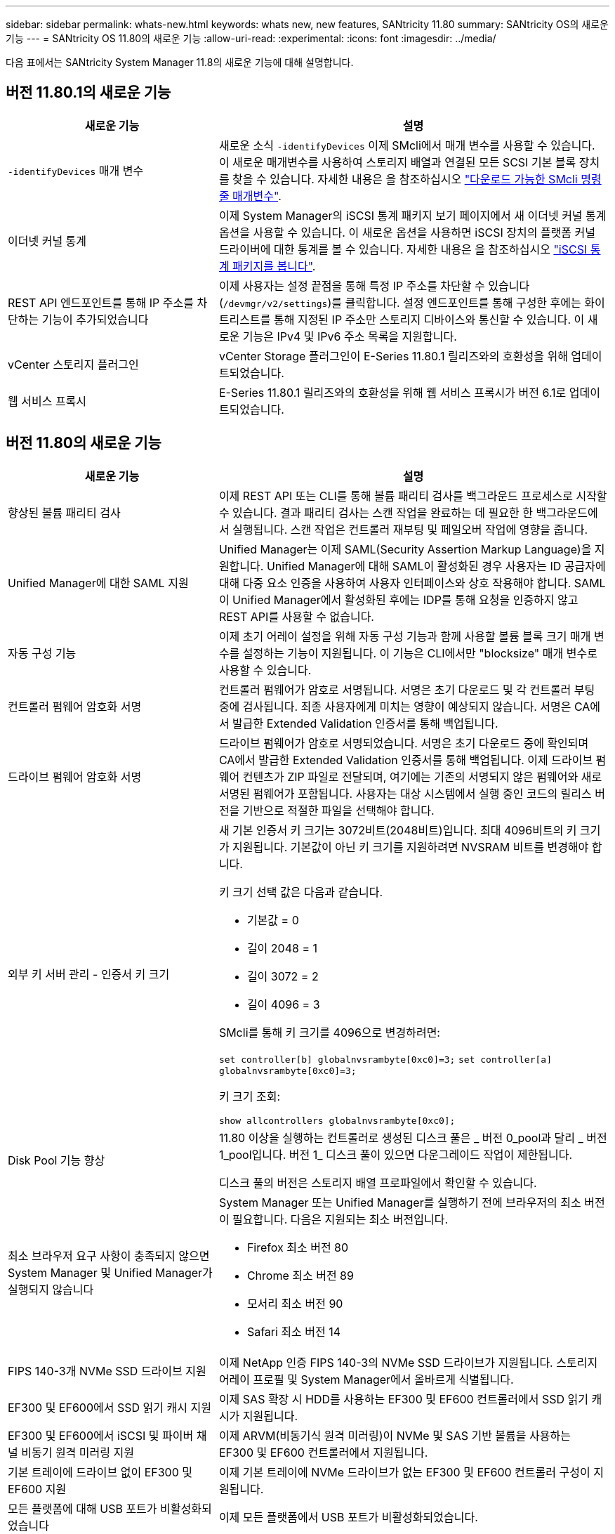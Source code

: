 ---
sidebar: sidebar 
permalink: whats-new.html 
keywords: whats new, new features, SANtricity 11.80 
summary: SANtricity OS의 새로운 기능 
---
= SANtricity OS 11.80의 새로운 기능
:allow-uri-read: 
:experimental: 
:icons: font
:imagesdir: ../media/


[role="lead"]
다음 표에서는 SANtricity System Manager 11.8의 새로운 기능에 대해 설명합니다.



== 버전 11.80.1의 새로운 기능

[cols="35h,~"]
|===
| 새로운 기능 | 설명 


 a| 
`-identifyDevices` 매개 변수
 a| 
새로운 소식 `-identifyDevices` 이제 SMcli에서 매개 변수를 사용할 수 있습니다. 이 새로운 매개변수를 사용하여 스토리지 배열과 연결된 모든 SCSI 기본 블록 장치를 찾을 수 있습니다. 자세한 내용은 을 참조하십시오 https://docs.netapp.com/us-en/e-series-cli/get-started/downloadable-smcli-parameters.html#identify-Devices["다운로드 가능한 SMcli 명령줄 매개변수"^].



 a| 
이더넷 커널 통계
 a| 
이제 System Manager의 iSCSI 통계 패키지 보기 페이지에서 새 이더넷 커널 통계 옵션을 사용할 수 있습니다. 이 새로운 옵션을 사용하면 iSCSI 장치의 플랫폼 커널 드라이버에 대한 통계를 볼 수 있습니다. 자세한 내용은 을 참조하십시오 https://docs.netapp.com/us-en/e-series-santricity/sm-support/view-iscsi-statistics-packages-support.html["iSCSI 통계 패키지를 봅니다"^].



 a| 
REST API 엔드포인트를 통해 IP 주소를 차단하는 기능이 추가되었습니다
 a| 
이제 사용자는 설정 끝점을 통해 특정 IP 주소를 차단할 수 있습니다 (`/devmgr/v2/settings`)를 클릭합니다. 설정 엔드포인트를 통해 구성한 후에는 화이트리스트를 통해 지정된 IP 주소만 스토리지 디바이스와 통신할 수 있습니다. 이 새로운 기능은 IPv4 및 IPv6 주소 목록을 지원합니다.



 a| 
vCenter 스토리지 플러그인
 a| 
vCenter Storage 플러그인이 E-Series 11.80.1 릴리즈와의 호환성을 위해 업데이트되었습니다.



 a| 
웹 서비스 프록시
 a| 
E-Series 11.80.1 릴리즈와의 호환성을 위해 웹 서비스 프록시가 버전 6.1로 업데이트되었습니다.

|===


== 버전 11.80의 새로운 기능

[cols="35h,~"]
|===
| 새로운 기능 | 설명 


 a| 
향상된 볼륨 패리티 검사
 a| 
이제 REST API 또는 CLI를 통해 볼륨 패리티 검사를 백그라운드 프로세스로 시작할 수 있습니다. 결과 패리티 검사는 스캔 작업을 완료하는 데 필요한 한 백그라운드에서 실행됩니다. 스캔 작업은 컨트롤러 재부팅 및 페일오버 작업에 영향을 줍니다.



 a| 
Unified Manager에 대한 SAML 지원
 a| 
Unified Manager는 이제 SAML(Security Assertion Markup Language)을 지원합니다. Unified Manager에 대해 SAML이 활성화된 경우 사용자는 ID 공급자에 대해 다중 요소 인증을 사용하여 사용자 인터페이스와 상호 작용해야 합니다. SAML이 Unified Manager에서 활성화된 후에는 IDP를 통해 요청을 인증하지 않고 REST API를 사용할 수 없습니다.



 a| 
자동 구성 기능
 a| 
이제 초기 어레이 설정을 위해 자동 구성 기능과 함께 사용할 볼륨 블록 크기 매개 변수를 설정하는 기능이 지원됩니다. 이 기능은 CLI에서만 "blocksize" 매개 변수로 사용할 수 있습니다.



 a| 
컨트롤러 펌웨어 암호화 서명
 a| 
컨트롤러 펌웨어가 암호로 서명됩니다. 서명은 초기 다운로드 및 각 컨트롤러 부팅 중에 검사됩니다. 최종 사용자에게 미치는 영향이 예상되지 않습니다. 서명은 CA에서 발급한 Extended Validation 인증서를 통해 백업됩니다.



 a| 
드라이브 펌웨어 암호화 서명
 a| 
드라이브 펌웨어가 암호로 서명되었습니다. 서명은 초기 다운로드 중에 확인되며 CA에서 발급한 Extended Validation 인증서를 통해 백업됩니다. 이제 드라이브 펌웨어 컨텐츠가 ZIP 파일로 전달되며, 여기에는 기존의 서명되지 않은 펌웨어와 새로 서명된 펌웨어가 포함됩니다. 사용자는 대상 시스템에서 실행 중인 코드의 릴리스 버전을 기반으로 적절한 파일을 선택해야 합니다.



 a| 
외부 키 서버 관리 - 인증서 키 크기
 a| 
새 기본 인증서 키 크기는 3072비트(2048비트)입니다. 최대 4096비트의 키 크기가 지원됩니다. 기본값이 아닌 키 크기를 지원하려면 NVSRAM 비트를 변경해야 합니다.

키 크기 선택 값은 다음과 같습니다.

* 기본값 = 0
* 길이 2048 = 1
* 길이 3072 = 2
* 길이 4096 = 3


SMcli를 통해 키 크기를 4096으로 변경하려면:

`set controller[b] globalnvsrambyte[0xc0]=3;`
`set controller[a] globalnvsrambyte[0xc0]=3;`

키 크기 조회:

`show allcontrollers globalnvsrambyte[0xc0];`



 a| 
Disk Pool 기능 향상
 a| 
11.80 이상을 실행하는 컨트롤러로 생성된 디스크 풀은 _ 버전 0_pool과 달리 _ 버전 1_pool입니다. 버전 1_ 디스크 풀이 있으면 다운그레이드 작업이 제한됩니다.

디스크 풀의 버전은 스토리지 배열 프로파일에서 확인할 수 있습니다.



 a| 
최소 브라우저 요구 사항이 충족되지 않으면 System Manager 및 Unified Manager가 실행되지 않습니다
 a| 
System Manager 또는 Unified Manager를 실행하기 전에 브라우저의 최소 버전이 필요합니다. 다음은 지원되는 최소 버전입니다.

* Firefox 최소 버전 80
* Chrome 최소 버전 89
* 모서리 최소 버전 90
* Safari 최소 버전 14




 a| 
FIPS 140-3개 NVMe SSD 드라이브 지원
 a| 
이제 NetApp 인증 FIPS 140-3의 NVMe SSD 드라이브가 지원됩니다. 스토리지 어레이 프로필 및 System Manager에서 올바르게 식별됩니다.



 a| 
EF300 및 EF600에서 SSD 읽기 캐시 지원
 a| 
이제 SAS 확장 시 HDD를 사용하는 EF300 및 EF600 컨트롤러에서 SSD 읽기 캐시가 지원됩니다.



 a| 
EF300 및 EF600에서 iSCSI 및 파이버 채널 비동기 원격 미러링 지원
 a| 
이제 ARVM(비동기식 원격 미러링)이 NVMe 및 SAS 기반 볼륨을 사용하는 EF300 및 EF600 컨트롤러에서 지원됩니다.



 a| 
기본 트레이에 드라이브 없이 EF300 및 EF600 지원
 a| 
이제 기본 트레이에 NVMe 드라이브가 없는 EF300 및 EF600 컨트롤러 구성이 지원됩니다.



 a| 
모든 플랫폼에 대해 USB 포트가 비활성화되었습니다
 a| 
이제 모든 플랫폼에서 USB 포트가 비활성화되었습니다.

|===